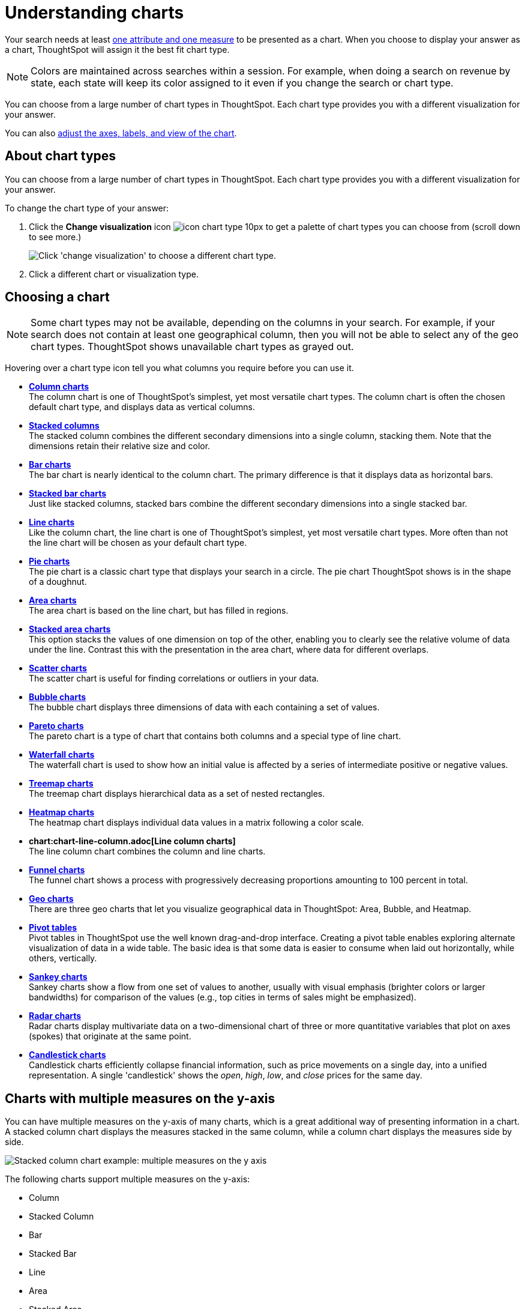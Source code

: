 = Understanding charts
:last_updated: 2/25/2020
:linkattrs:
:experimental:
:page-layout: default-cloud
:page-aliases: /end-user/search/about-charts.adoc
:description: Charts display your search answer in a visual way.

Your search needs at least xref:search-columns.adoc#[one attribute and one measure] to be presented as a chart.
When you choose to display your answer as a chart, ThoughtSpot will assign it the best fit chart type.

NOTE: Colors are maintained across searches within a session.
For example, when doing a search on revenue by state, each state will keep its color assigned to it even if you change the search or chart type.

You can choose from a large number of chart types in ThoughtSpot.
Each chart type provides you with a different visualization for your answer.

You can also xref:chart-change.adoc[adjust the axes, labels, and view of the chart].

== About chart types

You can choose from a large number of chart types in ThoughtSpot.
Each chart type provides you with a different visualization for your answer.

To change the chart type of your answer:

. Click the *Change visualization* icon image:icon-chart-type-10px.png[] to get a palette of chart types you can choose from (scroll down to see more.)
+
image::chartconfig-choosevisualization.png[Click 'change visualization' to choose a different chart type.]

. Click a different chart or visualization type.

== Choosing a chart

NOTE: Some chart types may not be available, depending on the columns in your search.
For example, if your search does not contain at least one geographical column, then you will not be able to select any of the geo chart types.
ThoughtSpot shows unavailable chart types as grayed out.

Hovering over a chart type icon tell you what columns you require before you can use it.

* *xref:chart-column.adoc[Column charts]* +
The column chart is one of ThoughtSpot's simplest, yet most versatile chart types.
The column chart is often the chosen default chart type, and displays data as vertical columns.
* *xref:chart-column.adoc#stacked-columns[Stacked columns]* +
The stacked column combines the different secondary dimensions into a single column, stacking them.
Note that the dimensions retain their relative size and color.
* *xref:chart-bar.adoc[Bar charts]* +
The bar chart is nearly identical to the column chart.
The primary difference is that it displays data as horizontal bars.
* *xref:chart-bar.adoc#stacked-bar-charts[Stacked bar charts]* +
Just like stacked columns, stacked bars combine the different secondary dimensions into a single stacked bar.
* *xref:chart-line.adoc[Line charts]* +
Like the column chart, the line chart is one of ThoughtSpot's simplest, yet most versatile chart types.
More often than not the line chart will be chosen as your default chart type.
* *xref:chart-pie.adoc[Pie charts]* +
The pie chart is a classic chart type that displays your search in a circle.
The pie chart ThoughtSpot shows is in the shape of a doughnut.
* *xref:chart-area.adoc[Area charts]* +
The area chart is based on the line chart, but has filled in regions.
* *xref:chart-area.adoc#stacked-area-charts[Stacked area charts]* +
This option stacks the values of one dimension on top of the other, enabling you to clearly see the relative volume of data under the line.
Contrast this with the presentation in the area chart, where data for different overlaps.
* *xref:chart-scatter.adoc[Scatter charts]* +
The scatter chart is useful for finding correlations or outliers in your data.
* *xref:chart-bubble.adoc[Bubble charts]* +
The bubble chart displays three dimensions of data with each containing a set of values.
* *xref:chart-pareto.adoc[Pareto charts]* +
The pareto chart is a type of chart that contains both columns and a special type of line chart.
* *xref:chart-waterfall.adoc[Waterfall charts]* +
The waterfall chart is used to show how an initial value is affected by a series of intermediate positive or negative values.
* *xref:chart-treemap.adoc[Treemap charts]* +
The treemap chart displays hierarchical data as a set of nested rectangles.
* *xref:chart-heatmap.adoc[Heatmap charts]* +
The heatmap chart displays individual data values in a matrix following a color scale.
* *chart:chart-line-column.adoc[Line column charts]* +
The line column chart combines the column and line charts.
* *xref:chart-funnel.adoc[Funnel charts]* +
The funnel chart shows a process with progressively decreasing proportions amounting to 100 percent in total.
* *xref:chart-geo.adoc[Geo charts]* +
There are three geo charts that let you visualize geographical data in ThoughtSpot: Area, Bubble, and Heatmap.
* *xref:chart-pivot-table.adoc[Pivot tables]* +
Pivot tables in ThoughtSpot use the well known drag-and-drop interface.
Creating a pivot table enables exploring alternate visualization of data in a wide table.
The basic idea is that some data is easier to consume when laid out horizontally, while others, vertically.
* *xref:chart-sankey.adoc[Sankey charts]* +
Sankey charts show a flow from one set of values to another, usually with visual emphasis (brighter colors or larger bandwidths) for comparison of the values (e.g., top cities in terms of sales might be emphasized).
* *xref:chart-radar.adoc[Radar charts]* +
Radar charts display multivariate data on a two-dimensional chart of three or more quantitative variables that plot on axes (spokes) that originate at the same point.
* *xref:chart-candlestick.adoc[Candlestick charts]* +
Candlestick charts efficiently collapse financial information, such as price movements on a single day, into a unified representation.
A single 'candlestick' shows the _open_, _high_, _low_, and _close_ prices for the same day.

== Charts with multiple measures on the y-axis

You can have multiple measures on the y-axis of many charts, which is a great additional way of presenting information in a chart.
A stacked column chart displays the measures stacked in the same column, while a column chart displays the measures side by side.

image::chartconfig-multiplemeasures.png[Stacked column chart example: multiple measures on the y axis]

The following charts support multiple measures on the y-axis:

* Column
* Stacked Column
* Bar
* Stacked Bar
* Line
* Area
* Stacked Area
* Waterfall
* Line Column
* Line Stacked Column

To learn more, see xref:chart-column-configure.adoc[Configure columns for the x and y axes].
